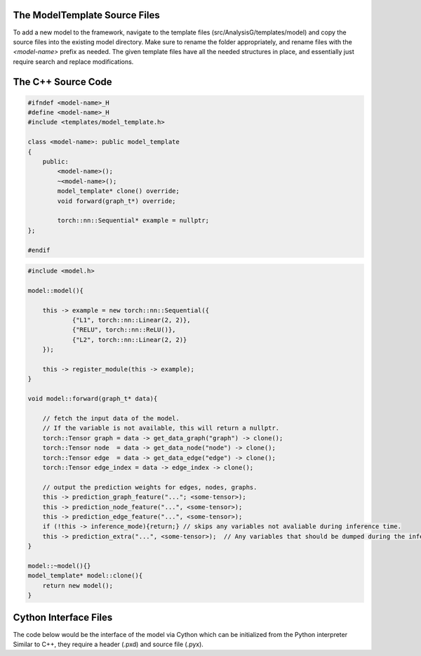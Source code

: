 The ModelTemplate Source Files
^^^^^^^^^^^^^^^^^^^^^^^^^^^^^^

To add a new model to the framework, navigate to the template files (src/AnalysisG/templates/model) and copy the source files into the existing model directory.
Make sure to rename the folder appropriately, and rename files with the `<model-name>` prefix as needed.
The given template files have all the needed structures in place, and essentially just require search and replace modifications.

The C++ Source Code
^^^^^^^^^^^^^^^^^^^

.. code:: C++
    
   #ifndef <model-name>_H
   #define <model-name>_H
   #include <templates/model_template.h>
   
   class <model-name>: public model_template
   {
       public:
           <model-name>();
           ~<model-name>();
           model_template* clone() override;
           void forward(graph_t*) override; 
   
           torch::nn::Sequential* example = nullptr; 
   }; 
   
   #endif


.. code:: C++
  
   #include <model.h>
   
   model::model(){
   
       this -> example = new torch::nn::Sequential({
               {"L1", torch::nn::Linear(2, 2)},
               {"RELU", torch::nn::ReLU()},
               {"L2", torch::nn::Linear(2, 2)}
       }); 
   
       this -> register_module(this -> example); 
   }
   
   void model::forward(graph_t* data){
   
       // fetch the input data of the model.
       // If the variable is not available, this will return a nullptr.
       torch::Tensor graph = data -> get_data_graph("graph") -> clone(); 
       torch::Tensor node  = data -> get_data_node("node") -> clone();
       torch::Tensor edge  = data -> get_data_edge("edge") -> clone(); 
       torch::Tensor edge_index = data -> edge_index -> clone(); 
   
       // output the prediction weights for edges, nodes, graphs.
       this -> prediction_graph_feature("..."; <some-tensor>); 
       this -> prediction_node_feature("...", <some-tensor>);
       this -> prediction_edge_feature("...", <some-tensor>); 
       if (!this -> inference_mode){return;} // skips any variables not avaliable during inference time.
       this -> prediction_extra("...", <some-tensor>);  // Any variables that should be dumped during the inference.
   }
   
   model::~model(){}
   model_template* model::clone(){
       return new model(); 
   }

Cython Interface Files
^^^^^^^^^^^^^^^^^^^^^^

The code below would be the interface of the model via Cython which can be initialized from the Python interpreter
Similar to C++, they require a header (.pxd) and source file (.pyx).

.. py:class:: model.pxd

   # distutils: language=c++
   # cython: language_level=3
   
   from libcpp cimport int, bool
   from AnalysisG.core.model_template cimport model_template, ModelTemplate
   
   cdef extern from "<models/model.h>":
       cdef cppclass model(model_template):
           model() except+
   
   cdef class ExampleModel(ModelTemplate): pass
    
.. py:class:: model.pyx

   # distutils: language=c++
   # cython: language_level=3
   
   from AnalysisG.core.model_template cimport ModelTemplate
   from AnalysisG.models.<model-name> cimport ExampleModel
   
   cdef class ExampleModel(ModelTemplate):
       def __cinit__(self): self.nn_ptr = new model()
       def __init__(self): pass
       def __dealloc__(self): del self.nn_ptr
    

